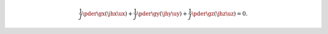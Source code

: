 .. math::

   \frac{1}{J}
   \pder{}{\gx}
   \left(
      \jhx \ux
   \right)
   +
   \frac{1}{J}
   \pder{}{\gy}
   \left(
      \jhy \uy
   \right)
   +
   \frac{1}{J}
   \pder{}{\gz}
   \left(
      \jhz \uz
   \right)
   =
   0.

